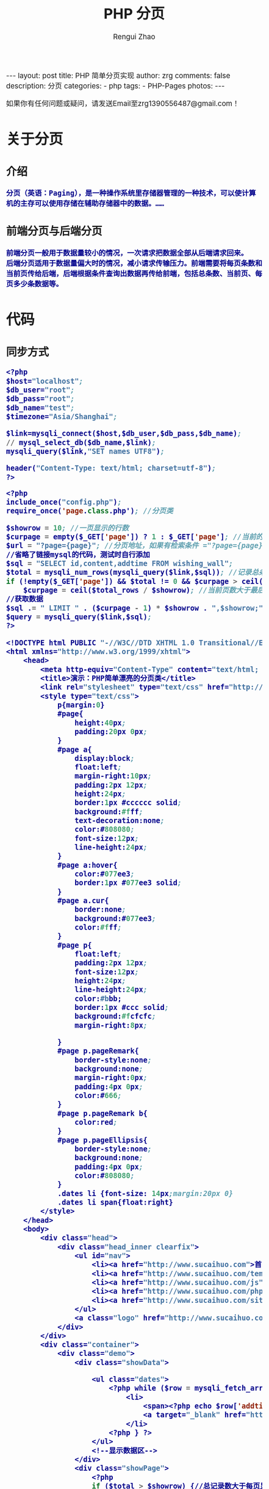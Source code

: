 #+TITLE:     PHP 分页
#+AUTHOR:    Rengui Zhao
#+EMAIL:     zrg1390556487@gmail.com
#+LANGUAGE:  cn
#+OPTIONS:   H:3 num:t toc:nil \n:nil @:t ::t |:t ^:nil -:t f:t *:t <:t
#+OPTIONS:   TeX:t LaTeX:t skip:nil d:nil todo:t pri:nil tags:not-in-toc
#+INFOJS_OPT: view:plain toc:t ltoc:t mouse:underline buttons:0 path:http://cs3.swfc.edu.cn/~20121156044/.org-info.js />
#+HTML_HEAD: <link rel="stylesheet" type="text/css" href="http://cs3.swfu.edu.cn/~20121156044/.org-manual.css" />
#+HTML_HEAD: <style>body {font-size:14pt} code {font-weight:bold;font-size:100%; color:darkblue}</style>
#+EXPORT_SELECT_TAGS: export
#+EXPORT_EXCLUDE_TAGS: noexport
#+LINK_UP:   
#+LINK_HOME: 
#+XSLT: 

#+BEGIN_EXPORT HTML
---
layout: post
title: PHP 简单分页实现
author: zrg
comments: false
description: 分页
categories:
- php
tags:
- PHP-Pages
photos:
---
#+END_EXPORT

# (setq org-export-html-use-infojs nil)
如果你有任何问题或疑问，请发送Email至zrg1390556487@gmail.com！
# (setq org-export-html-style nil)

* 关于分页
** 介绍
: 分页（英语：Paging），是一种操作系统里存储器管理的一种技术，可以使计算机的主存可以使用存储在辅助存储器中的数据。……
** 前端分页与后端分页
: 前端分页一般用于数据量较小的情况，一次请求把数据全部从后端请求回来。
: 后端分页适用于数据量偏大时的情况，减小请求传输压力。前端需要将每页条数和当前页传给后端，后端根据条件查询出数据再传给前端，包括总条数、当前页、每页多少条数据等。
* 代码
** 同步方式
#+NAME: config.php
#+BEGIN_SRC emacs-lisp
<?php
$host="localhost";
$db_user="root";
$db_pass="root";
$db_name="test";
$timezone="Asia/Shanghai";

$link=mysqli_connect($host,$db_user,$db_pass,$db_name);
// mysql_select_db($db_name,$link);
mysqli_query($link,"SET names UTF8");

header("Content-Type: text/html; charset=utf-8");
?>
#+END_SRC

#+NAME: index.php
#+BEGIN_SRC emacs-lisp
<?php
include_once("config.php");
require_once('page.class.php'); //分页类

$showrow = 10; //一页显示的行数
$curpage = empty($_GET['page']) ? 1 : $_GET['page']; //当前的页,还应该处理非数字的情况
$url = "?page={page}"; //分页地址，如果有检索条件 ="?page={page}&q=".$_GET['q']
//省略了链接mysql的代码，测试时自行添加
$sql = "SELECT id,content,addtime FROM wishing_wall";
$total = mysqli_num_rows(mysqli_query($link,$sql)); //记录总条数
if (!empty($_GET['page']) && $total != 0 && $curpage > ceil($total / $showrow))
    $curpage = ceil($total_rows / $showrow); //当前页数大于最后页数，取最后一页
//获取数据
$sql .= " LIMIT " . ($curpage - 1) * $showrow . ",$showrow;";
$query = mysqli_query($link,$sql);
?>

<!DOCTYPE html PUBLIC "-//W3C//DTD XHTML 1.0 Transitional//EN" "http://www.w3.org/TR/xhtml1/DTD/xhtml1-transitional.dtd">
<html xmlns="http://www.w3.org/1999/xhtml">
    <head> 
        <meta http-equiv="Content-Type" content="text/html; charset=utf-8" /> 
        <title>演示：PHP简单漂亮的分页类</title>
        <link rel="stylesheet" type="text/css" href="http://www.sucaihuo.com/jquery/css/common.css" />
        <style type="text/css">
            p{margin:0}
            #page{
                height:40px;
                padding:20px 0px;
            }
            #page a{
                display:block;
                float:left;
                margin-right:10px;
                padding:2px 12px;
                height:24px;
                border:1px #cccccc solid;
                background:#fff;
                text-decoration:none;
                color:#808080;
                font-size:12px;
                line-height:24px;
            }
            #page a:hover{
                color:#077ee3;
                border:1px #077ee3 solid;
            }
            #page a.cur{
                border:none;
                background:#077ee3;
                color:#fff;
            }
            #page p{
                float:left;
                padding:2px 12px;
                font-size:12px;
                height:24px;
                line-height:24px;
                color:#bbb;
                border:1px #ccc solid;
                background:#fcfcfc;
                margin-right:8px;

            }
            #page p.pageRemark{
                border-style:none;
                background:none;
                margin-right:0px;
                padding:4px 0px;
                color:#666;
            }
            #page p.pageRemark b{
                color:red;
            }
            #page p.pageEllipsis{
                border-style:none;
                background:none;
                padding:4px 0px;
                color:#808080;
            }
            .dates li {font-size: 14px;margin:20px 0}
            .dates li span{float:right}
        </style>
    </head>
    <body>
        <div class="head">
            <div class="head_inner clearfix">
                <ul id="nav">
                    <li><a href="http://www.sucaihuo.com">首 页</a></li>
                    <li><a href="http://www.sucaihuo.com/templates">网站模板</a></li>
                    <li><a href="http://www.sucaihuo.com/js">网页特效</a></li>
                    <li><a href="http://www.sucaihuo.com/php">PHP</a></li>
                    <li><a href="http://www.sucaihuo.com/site">精选网址</a></li>
                </ul>
                <a class="logo" href="http://www.sucaihuo.com"><img src="http://www.sucaihuo.com/Public/images/logo.jpg" alt="素材火logo" /></a>
            </div>
        </div>
        <div class="container">
            <div class="demo">
                <div class="showData">

                    <ul class="dates">
                        <?php while ($row = mysqli_fetch_array($query)) { ?>
                            <li>
                                <span><?php echo $row['addtime'] ?></span>
                                <a target="_blank" href="http://www.sucaihuo.com/js"><?php echo $row['content'] ?></a>
                            </li>
                        <?php } ?>
                    </ul>
                    <!--显示数据区-->
                </div>
                <div class="showPage">
                    <?php
                    if ($total > $showrow) {//总记录数大于每页显示数，显示分页
                        $page = new page($total, $showrow, $curpage, $url, 2);
                        echo $page->myde_write();
                    }
                    ?>
                </div>
            </div>
        </div>
    </body>
</html>
#+END_SRC

#+NAME: page.class.php
#+BEGIN_SRC emacs-lisp
<?php

/* * *********************************************
 * @类名:   page
 * @参数:   $myde_total - 总记录数
 *          $myde_size - 一页显示的记录数
 *          $myde_page - 当前页
 *          $myde_url - 获取当前的url
 * @功能:   分页实现
 * @作者:   宋海阁
 */

class page {

    private $myde_total;          //总记录数
    private $myde_size;           //一页显示的记录数
    private $myde_page;           //当前页
    private $myde_page_count;     //总页数
    private $myde_i;              //起头页数
    private $myde_en;             //结尾页数
    private $myde_url;            //获取当前的url
    /*
     * $show_pages
     * 页面显示的格式，显示链接的页数为2*$show_pages+1。
     * 如$show_pages=2那么页面上显示就是[首页] [上页] 1 2 3 4 5 [下页] [尾页] 
     */
    private $show_pages;

    public function __construct($myde_total = 1, $myde_size = 1, $myde_page = 1, $myde_url, $show_pages = 2) {
        $this->myde_total = $this->numeric($myde_total);
        $this->myde_size = $this->numeric($myde_size);
        $this->myde_page = $this->numeric($myde_page);
        $this->myde_page_count = ceil($this->myde_total / $this->myde_size);
        $this->myde_url = $myde_url;
        if ($this->myde_total < 0)
            $this->myde_total = 0;
        if ($this->myde_page < 1)
            $this->myde_page = 1;
        if ($this->myde_page_count < 1)
            $this->myde_page_count = 1;
        if ($this->myde_page > $this->myde_page_count)
            $this->myde_page = $this->myde_page_count;
        $this->limit = ($this->myde_page - 1) * $this->myde_size;
        $this->myde_i = $this->myde_page - $show_pages;
        $this->myde_en = $this->myde_page + $show_pages;
        if ($this->myde_i < 1) {
            $this->myde_en = $this->myde_en + (1 - $this->myde_i);
            $this->myde_i = 1;
        }
        if ($this->myde_en > $this->myde_page_count) {
            $this->myde_i = $this->myde_i - ($this->myde_en - $this->myde_page_count);
            $this->myde_en = $this->myde_page_count;
        }
        if ($this->myde_i < 1)
            $this->myde_i = 1;
    }

    //检测是否为数字
    private function numeric($num) {
        if (strlen($num)) {
            if (!preg_match("/^[0-9]+$/", $num)) {
                $num = 1;
            } else {
                $num = substr($num, 0, 11);
            }
        } else {
            $num = 1;
        }
        return $num;
    }

    //地址替换
    private function page_replace($page) {
        return str_replace("{page}", $page, $this->myde_url);
    }

    //首页
    private function myde_home() {
        if ($this->myde_page != 1) {
            return "<a href='" . $this->page_replace(1) . "' title='首页'>首页</a>";
        } else {
            return "<p>首页</p>";
        }
    }

    //上一页
    private function myde_prev() {
        if ($this->myde_page != 1) {
            return "<a href='" . $this->page_replace($this->myde_page - 1) . "' title='上一页'>上一页</a>";
        } else {
            return "<p>上一页</p>";
        }
    }

    //下一页
    private function myde_next() {
        if ($this->myde_page != $this->myde_page_count) {
            return "<a href='" . $this->page_replace($this->myde_page + 1) . "' title='下一页'>下一页</a>";
        } else {
            return"<p>下一页</p>";
        }
    }

    //尾页
    private function myde_last() {
        if ($this->myde_page != $this->myde_page_count) {
            return "<a href='" . $this->page_replace($this->myde_page_count) . "' title='尾页'>尾页</a>";
        } else {
            return "<p>尾页</p>";
        }
    }

    //输出
    public function myde_write($id = 'page') {
        $str = "<div id=" . $id . ">";
        $str.=$this->myde_home();
        $str.=$this->myde_prev();
        if ($this->myde_i > 1) {
            $str.="<p class='pageEllipsis'>...</p>";
        }
        for ($i = $this->myde_i; $i <= $this->myde_en; $i++) {
            if ($i == $this->myde_page) {
                $str.="<a href='" . $this->page_replace($i) . "' title='第" . $i . "页' class='cur'>$i</a>";
            } else {
                $str.="<a href='" . $this->page_replace($i) . "' title='第" . $i . "页'>$i</a>";
            }
        }
        if ($this->myde_en < $this->myde_page_count) {
            $str.="<p class='pageEllipsis'>...</p>";
        }
        $str.=$this->myde_next();
        $str.=$this->myde_last();
        $str.="<p class='pageRemark'>共<b>" . $this->myde_page_count .
                "</b>页<b>" . $this->myde_total . "</b>条数据</p>";
        $str.="</div>";
        return $str;
    }

}
#+END_SRC
?>
** Ajax异步方式
#+BEGIN_SRC sql
CREATE TABLE IF NOT EXISTS `food` (
  `id` int(11) NOT NULL AUTO_INCREMENT,
  `title` varchar(100) NOT NULL,
  `pic` varchar(255) NOT NULL,
  PRIMARY KEY (`id`)
) ENGINE=MyISAM  DEFAULT CHARSET=utf8;
#+END_SRC

#+BEGIN_SRC html
<div id="list">
    <ul></ul>
</div>
<div id="pagecount"></div>
#+END_SRC

#+BEGIN_SRC js
var curPage = 1; //当前页码
var total,pageSize,totalPage; //总记录数，每页显示数，总页数
//获取数据
function getData(page){ 
	$.ajax({
		type: 'POST',
		url: 'pages.php',
		data: {'pageNum':page-1},
		dataType:'json',
		beforeSend:function(){
			$("#list ul").append("<li id='loading'>loading...</li>");//显示加载动画
		},
		success:function(json){
			$("#list ul").empty();//清空数据区
			total = json.total; //总记录数
			pageSize = json.pageSize; //每页显示条数
			curPage = page; //当前页
			totalPage = json.totalPage; //总页数
			var li = "";
			var list = json.list;
			$.each(list,function(index,array){ //遍历json数据列
				li += "<li><a href='#'><img src='"+array['pic']+"'>"+array['title']
                +"</a></li>";
			});
			$("#list ul").append(li);
		},
		complete:function(){ //生成分页条
			getPageBar();
		},
		error:function(){
			alert("数据加载失败");
		}
	});
}
//获取分页条
function getPageBar(){
	//页码大于最大页数
	if(curPage>totalPage) curPage=totalPage;
	//页码小于1
	if(curPage<1) curPage=1;
	pageStr = "<span>共"+total+"条</span><span>"+curPage
    +"/"+totalPage+"</span>";
	
	//如果是第一页
	if(curPage==1){
		pageStr += "<span>首页</span><span>上一页</span>";
	}else{
		pageStr += "<span><a href='javascript:void(0)' rel='1'>首页</a></span>
        <span><a href='javascript:void(0)' rel='"+(curPage-1)+"'>上一页</a></span>";
	}
	
	//如果是最后页
	if(curPage>=totalPage){
		pageStr += "<span>下一页</span><span>尾页</span>";
	}else{
		pageStr += "<span><a href='javascript:void(0)' rel='"+(parseInt(curPage)+1)+"'>
        下一页</a></span><span><a href='javascript:void(0)' rel='"+totalPage+"'>尾页</a>
        </span>";
	}
		
	$("#pagecount").html(pageStr);
}
$(function(){
	getData(1);
	$("#pagecount span a").live('click',function(){
		var rel = $(this).attr("rel");
		if(rel){
			getData(rel);
		}
	});
});
#+END_SRC

#+BEGIN_SRC emacs-lisp
include_once('connect.php'); //连接数据库，略过，具体请下载源码查看

$page = intval($_POST['pageNum']); //当前页

$result = mysql_query("select id from food");
$total = mysql_num_rows($result);//总记录数
$pageSize = 6; //每页显示数
$totalPage = ceil($total/$pageSize); //总页数

$startPage = $page*$pageSize; //开始记录
//构造数组
$arr['total'] = $total;
$arr['pageSize'] = $pageSize;
$arr['totalPage'] = $totalPage;
$query = mysql_query("select id,title,pic from food order by id asc limit 
$startPage,$pageSize"); //查询分页数据
while($row=mysql_fetch_array($query)){
	 $arr['list'][] = array(
	 	'id' => $row['id'],
		'title' => $row['title'],
		'pic' => $row['pic'],
	 );
}
echo json_encode($arr); //输出JSON数据
#+END_SRC
* References
: https://www.helloweba.net/javascript/195.html
: https://zh.wikipedia.org/wiki/%E5%88%86%E9%A0%81
: https://www.zhihu.com/question/26421527
